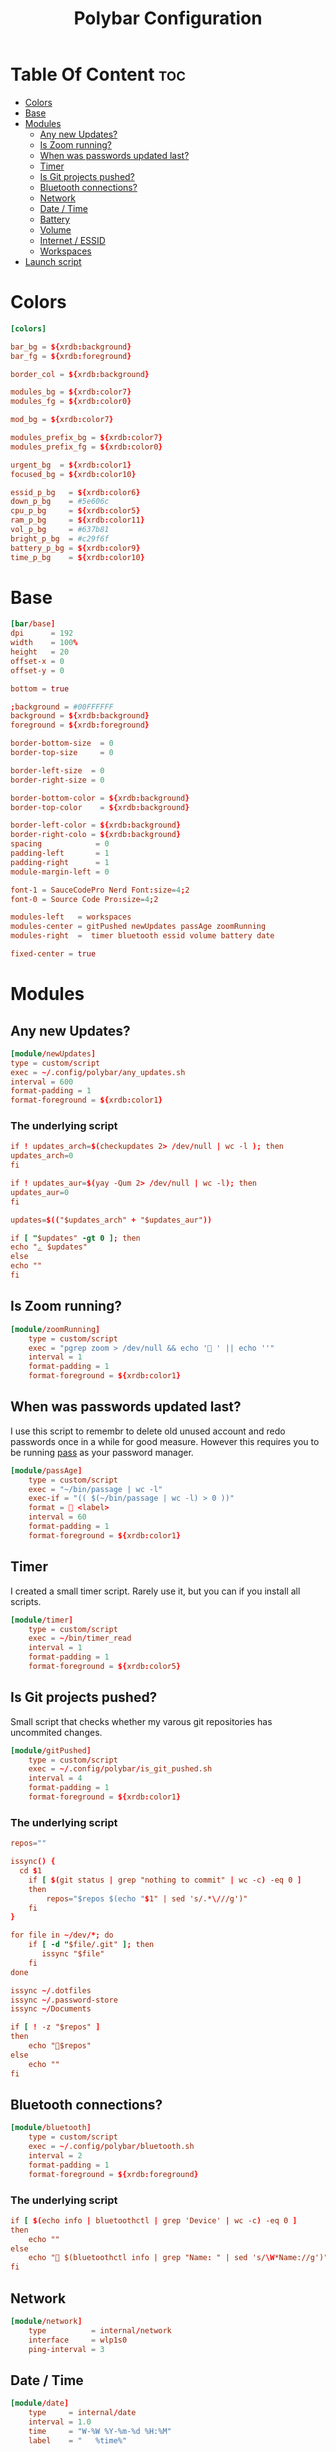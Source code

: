#+TITLE: Polybar Configuration
#+PROPERTY: header-args :tangle config
#+STARTUP: showeverything


* Table Of Content :toc:
- [[#colors][Colors]]
- [[#base][Base]]
- [[#modules][Modules]]
  - [[#any-new-updates][Any new Updates?]]
  - [[#is-zoom-running][Is Zoom running?]]
  - [[#when-was-passwords-updated-last][When was passwords updated last?]]
  - [[#timer][Timer]]
  - [[#is-git-projects-pushed][Is Git projects pushed?]]
  - [[#bluetooth-connections][Bluetooth connections?]]
  - [[#network][Network]]
  - [[#date--time][Date / Time]]
  - [[#battery][Battery]]
  - [[#volume][Volume]]
  - [[#internet--essid][Internet / ESSID]]
  - [[#workspaces][Workspaces]]
- [[#launch-script][Launch script]]

* Colors
#+BEGIN_SRC conf
[colors]

bar_bg = ${xrdb:background}
bar_fg = ${xrdb:foreground}

border_col = ${xrdb:background}

modules_bg = ${xrdb:color7}
modules_fg = ${xrdb:color0}

mod_bg = ${xrdb:color7}

modules_prefix_bg = ${xrdb:color7}
modules_prefix_fg = ${xrdb:color0}

urgent_bg  = ${xrdb:color1}
focused_bg = ${xrdb:color10}

essid_p_bg   = ${xrdb:color6}
down_p_bg    = #5e606c
cpu_p_bg     = ${xrdb:color5}
ram_p_bg     = ${xrdb:color11}
vol_p_bg     = #637b81
bright_p_bg  = #c29f6f
battery_p_bg = ${xrdb:color9}
time_p_bg    = ${xrdb:color10}
#+END_SRC
* Base
#+BEGIN_SRC conf
[bar/base]
dpi      = 192
width    = 100%
height   = 20
offset-x = 0
offset-y = 0

bottom = true

;background = #00FFFFFF
background = ${xrdb:background}
foreground = ${xrdb:foreground}

border-bottom-size  = 0
border-top-size     = 0

border-left-size  = 0
border-right-size = 0

border-bottom-color = ${xrdb:background}
border-top-color    = ${xrdb:background}

border-left-color = ${xrdb:background}
border-right-colo = ${xrdb:background}
spacing            = 0
padding-left       = 1
padding-right      = 1
module-margin-left = 0

font-1 = SauceCodePro Nerd Font:size=4;2
font-0 = Source Code Pro:size=4;2

modules-left   = workspaces
modules-center = gitPushed newUpdates passAge zoomRunning
modules-right  =  timer bluetooth essid volume battery date

fixed-center = true
#+END_SRC

* Modules
** Any new Updates?
#+BEGIN_SRC conf
[module/newUpdates]
type = custom/script
exec = ~/.config/polybar/any_updates.sh
interval = 600
format-padding = 1
format-foreground = ${xrdb:color1}
#+END_SRC
*** The underlying script
#+BEGIN_SRC conf :tangle any_updates.sh :shebang #!/bin/sh
if ! updates_arch=$(checkupdates 2> /dev/null | wc -l ); then
updates_arch=0
fi

if ! updates_aur=$(yay -Qum 2> /dev/null | wc -l); then
updates_aur=0
fi

updates=$(("$updates_arch" + "$updates_aur"))

if [ "$updates" -gt 0 ]; then
echo "ﮮ $updates"
else
echo ""
fi

#+END_SRC

** Is Zoom running?
#+BEGIN_SRC conf
[module/zoomRunning]
	type = custom/script
	exec = "pgrep zoom > /dev/null && echo ' ' || echo ''"
	interval = 1
	format-padding = 1
	format-foreground = ${xrdb:color1}
#+END_SRC

** When was passwords updated last?
I use this script to remembr to delete old unused account and redo passwords
once in a while for good measure.
However this requires you to be running [[https://www.passwordstore.org/][pass]] as your password manager.
#+BEGIN_SRC conf
[module/passAge]
	type = custom/script
	exec = "~/bin/passage | wc -l"
	exec-if = "(( $(~/bin/passage | wc -l) > 0 ))"
	format =  <label>
	interval = 60
	format-padding = 1
	format-foreground = ${xrdb:color1}
#+END_SRC

** Timer
I created a small timer script. Rarely use it, but you can if you install all scripts.
#+BEGIN_SRC conf
[module/timer]
	type = custom/script
	exec = ~/bin/timer_read
	interval = 1
	format-padding = 1
	format-foreground = ${xrdb:color5}
#+END_SRC
** Is Git projects pushed?
Small script that checks whether my varous git repositories has uncommited changes.
#+BEGIN_SRC conf
[module/gitPushed]
	type = custom/script
	exec = ~/.config/polybar/is_git_pushed.sh
	interval = 4
	format-padding = 1
	format-foreground = ${xrdb:color1}
#+END_SRC
*** The underlying script
#+BEGIN_SRC conf :tangle is_git_pushed.sh :shebang #!/bin/sh
repos=""

issync() {
  cd $1
	if [ $(git status | grep "nothing to commit" | wc -c) -eq 0 ]
	then
		repos="$repos $(echo "$1" | sed 's/.*\///g')"
	fi
}

for file in ~/dev/*; do
	if [ -d "$file/.git" ]; then
	   issync "$file"
	fi
done

issync ~/.dotfiles
issync ~/.password-store
issync ~/Documents

if [ ! -z "$repos" ]
then
	echo "$repos"
else
	echo ""
fi

#+END_SRC

** Bluetooth connections?
#+BEGIN_SRC conf
[module/bluetooth]
	type = custom/script
	exec = ~/.config/polybar/bluetooth.sh
	interval = 2
	format-padding = 1
	format-foreground = ${xrdb:foreground}
#+END_SRC
*** The underlying script
#+BEGIN_SRC conf :tangle bluetooth.sh :shebang #!/bin/sh
if [ $(echo info | bluetoothctl | grep 'Device' | wc -c) -eq 0 ]
then
	echo ""
else
	echo " $(bluetoothctl info | grep "Name: " | sed 's/\W*Name://g')"
fi
#+END_SRC
** Network
#+BEGIN_SRC conf
[module/network]
	type          = internal/network
	interface     = wlp1s0
	ping-interval = 3
#+END_SRC
** Date / Time
#+BEGIN_SRC conf
[module/date]
	type     = internal/date
	interval = 1.0
	time     = "W-%W %Y-%m-%d %H:%M"
	label    = "   %time%"

	format         = <label>
	format-padding = 0

	label-foreground = ${xrdb:foreground}
	label-padding    = 0
#+END_SRC
** Battery
#+BEGIN_SRC conf

[module/battery]
	type          = internal/battery
	full-at       = 98
	battery       = BAT0
	adapter       = AC0
	poll-interval = 5

	format-charging = <label-charging>

	label-charging            = "%percentage%%"
	format-charging-prefix            = "⚡"
	format-charging-prefix-foreground = ${xrdb:color3}
	format-charging-prefix-padding    = 1
	label-charging-foreground = ${xrdb:foreground}
	label-charging-padding    = 1

	label-discharging            = "%percentage%%"
	format-discharging = <ramp-capacity> <label-discharging>
	format-discharging-prefix-foreground = ${xrdb:foreground}
	format-discharging-prefix-padding    = 1

	label-discharging-foreground = ${xrdb:foreground}
	label-discharging-padding    = 1
	ramp-capacity-0 = 
	ramp-capacity-1 = 
	ramp-capacity-2 = 
	ramp-capacity-3 = 
	ramp-capacity-4 = 
	ramp-capacity-0-foreground = ${xrdb:color1}
	ramp-capacity-1-foreground = ${xrdb:color1}


	format-full = <label-full>
	format-full-prefix            = ""
	format-full-prefix-foreground = ${xrdb:foreground}
	format-full-prefix-padding    = 1
   
	label-full            = "%percentage%%"
	label-full-foreground = ${xrdb:foreground}
	label-full-padding    = 1
#+END_SRC
** Volume
#+BEGIN_SRC conf
[module/volume]
	type          = internal/alsa
	format-volume = <label-volume>

	master-soundcard = default
	speaker-soundcard = default
	headphone-soundcard = default

	master-mixer = Master

	label-volume            = " %percentage%%"
	label-volume-foreground = ${xrdb:foreground}
	label-volume-padding    = 3

	format-muted = <label-muted>

	label-muted            = " 0%"
	label-muted-foreground = ${xrdb:foreground}
	label-muted-padding    = 3

	format-volume-padding = 0
	format-muted-padding  = 0

	ramp-headphones-0 = 

#+END_SRC
** Internet / ESSID
#+BEGIN_SRC conf
[module/essid]
	inherit = module/network

	format-connected = <label-connected>

	format-connected-prefix            = ""
	format-connected-prefix-padding    = 1
	format-connected-prefix-foreground = ${xrdb:color2}

	label-connected            = "%essid% "
	label-connected-foreground = ${xrdb:foreground}
	label-connected-padding    = 1

	ramp-signal-foreground    = ${xrdb:foreground}
	ramp-connected-foreground = ${xrdb:foreground}
	ramp-signal-padding       = 1

	format-disconnected = <label-disconnected>

	format-disconnected-prefix            = ""
	format-disconnected-prefix-padding    = 1
	format-disconnected-prefix-foreground = ${xrdb:foreground}

	label-disconnected            = "DISCONNECTED"
	label-disconnected-foreground = ${xrdb:foreground}
	label-disconnected-padding    = 1
#+END_SRC

** Workspaces
#+BEGIN_SRC conf
[module/workspaces]
	type            = internal/i3
	format          = <label-state> <label-mode>
	index-sort      = true
	wrapping-scroll = false
	strip-wsnumbers = true

	label-mode-background = ${xrdb:color7}
	label-mode-foreground = ${xrdb:background}
	label-mode-padding    = 2

	label-focused            = %name%
	label-focused-foreground = ${xrdb:foreground}
	label-focused-padding    = 2

	label-unfocused            = %name%
	label-unfocused-foreground = ${xrdb:color0}
	label-unfocused-padding    = 2

	label-visible            = %name%
	label-visible-foreground = ${xrdb:color7}
	label-visible-padding    = 2

	label-urgent            = %name%
	label-urgent-foreground = ${xrdb:color1}
	label-urgent-padding    = 2
#+END_SRC
* Launch script
#+BEGIN_SRC sh :tangle launch.sh :shebang #!/bin/sh
if ! pgrep -x polybar; then
	polybar base &
else
	pkill -USR1 polybar
fi

echo "Bars launched..."
#+END_SRC
Script used to launch the application
